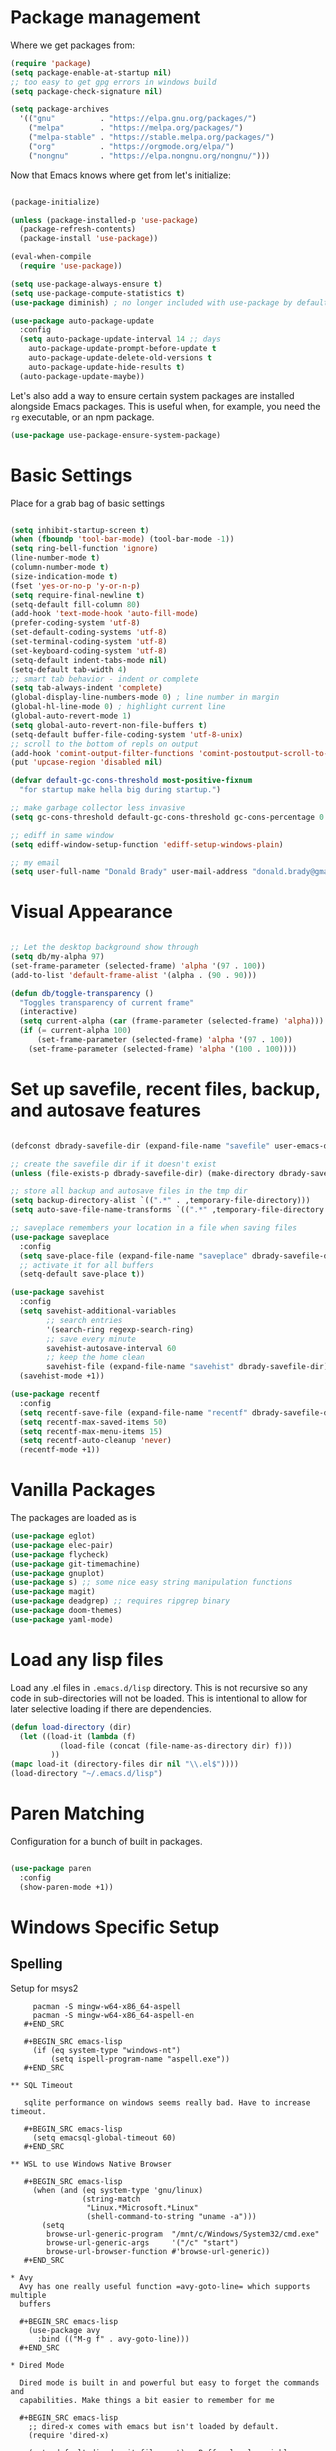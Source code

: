 * Package management

  Where we get packages from:
  
  #+BEGIN_SRC emacs-lisp
    (require 'package)
    (setq package-enable-at-startup nil)
    ;; too easy to get gpg errors in windows build    
    (setq package-check-signature nil)

    (setq package-archives
	  '(("gnu"          . "https://elpa.gnu.org/packages/")
	    ("melpa"        . "https://melpa.org/packages/")
	    ("melpa-stable" . "https://stable.melpa.org/packages/")
	    ("org"          . "https://orgmode.org/elpa/")
	    ("nongnu"       . "https://elpa.nongnu.org/nongnu/")))
  #+END_SRC

  Now that Emacs knows where get from let's initialize:

  #+BEGIN_SRC emacs-lisp

    (package-initialize)

    (unless (package-installed-p 'use-package)
      (package-refresh-contents)
      (package-install 'use-package))

    (eval-when-compile
      (require 'use-package))

    (setq use-package-always-ensure t)
    (setq use-package-compute-statistics t)
    (use-package diminish) ; no longer included with use-package by default

    (use-package auto-package-update
      :config
      (setq auto-package-update-interval 14 ;; days
        auto-package-update-prompt-before-update t
        auto-package-update-delete-old-versions t
        auto-package-update-hide-results t)
      (auto-package-update-maybe))
  #+END_SRC

  Let's also add a way to ensure certain system packages are installed
  alongside Emacs packages.  This is useful when, for example, you
  need the =rg= executable, or an npm package.
  
  #+BEGIN_SRC emacs-lisp
    (use-package use-package-ensure-system-package)
  #+END_SRC

* Basic Settings

  Place for a grab bag of basic settings

  #+BEGIN_SRC emacs-lisp

    (setq inhibit-startup-screen t)
    (when (fboundp 'tool-bar-mode) (tool-bar-mode -1))
    (setq ring-bell-function 'ignore)
    (line-number-mode t)
    (column-number-mode t)
    (size-indication-mode t)
    (fset 'yes-or-no-p 'y-or-n-p)
    (setq require-final-newline t)
    (setq-default fill-column 80)
    (add-hook 'text-mode-hook 'auto-fill-mode)
    (prefer-coding-system 'utf-8)
    (set-default-coding-systems 'utf-8)
    (set-terminal-coding-system 'utf-8)
    (set-keyboard-coding-system 'utf-8)
    (setq-default indent-tabs-mode nil)   
    (setq-default tab-width 4)            
    ;; smart tab behavior - indent or complete
    (setq tab-always-indent 'complete)
    (global-display-line-numbers-mode 0) ; line number in margin
    (global-hl-line-mode 0) ; highlight current line
    (global-auto-revert-mode 1)
    (setq global-auto-revert-non-file-buffers t)
    (setq-default buffer-file-coding-system 'utf-8-unix)    
    ;; scroll to the bottom of repls on output
    (add-hook 'comint-output-filter-functions 'comint-postoutput-scroll-to-bottom)
    (put 'upcase-region 'disabled nil)

    (defvar default-gc-cons-threshold most-positive-fixnum
      "for startup make hella big during startup.")

    ;; make garbage collector less invasive
    (setq gc-cons-threshold default-gc-cons-threshold gc-cons-percentage 0.6)

    ;; ediff in same window
    (setq ediff-window-setup-function 'ediff-setup-windows-plain)

    ;; my email
    (setq user-full-name "Donald Brady" user-mail-address "donald.brady@gmail.com")

  #+END_SRC

* Visual Appearance

    #+BEGIN_SRC emacs-lisp

      ;; Let the desktop background show through
      (setq db/my-alpha 97)
      (set-frame-parameter (selected-frame) 'alpha '(97 . 100))
      (add-to-list 'default-frame-alist '(alpha . (90 . 90)))

      (defun db/toggle-transparency ()
        "Toggles transparency of current frame"
        (interactive)
        (setq current-alpha (car (frame-parameter (selected-frame) 'alpha)))
        (if (= current-alpha 100)
            (set-frame-parameter (selected-frame) 'alpha '(97 . 100))
          (set-frame-parameter (selected-frame) 'alpha '(100 . 100))))      

  #+END_SRC

* Set up savefile, recent files, backup, and autosave features

  #+BEGIN_SRC emacs-lisp

    (defconst dbrady-savefile-dir (expand-file-name "savefile" user-emacs-directory))

    ;; create the savefile dir if it doesn't exist
    (unless (file-exists-p dbrady-savefile-dir) (make-directory dbrady-savefile-dir))

    ;; store all backup and autosave files in the tmp dir
    (setq backup-directory-alist `((".*" . ,temporary-file-directory)))
    (setq auto-save-file-name-transforms `((".*" ,temporary-file-directory t)))

    ;; saveplace remembers your location in a file when saving files
    (use-package saveplace
      :config
      (setq save-place-file (expand-file-name "saveplace" dbrady-savefile-dir))
      ;; activate it for all buffers
      (setq-default save-place t))

    (use-package savehist
      :config
      (setq savehist-additional-variables
            ;; search entries
            '(search-ring regexp-search-ring)
            ;; save every minute
            savehist-autosave-interval 60
            ;; keep the home clean
            savehist-file (expand-file-name "savehist" dbrady-savefile-dir))
      (savehist-mode +1))

  #+END_SRC

  #+BEGIN_SRC emacs-lisp
    (use-package recentf
      :config
      (setq recentf-save-file (expand-file-name "recentf" dbrady-savefile-dir))
      (setq recentf-max-saved-items 50)
      (setq recentf-max-menu-items 15)
      (setq recentf-auto-cleanup 'never)
      (recentf-mode +1))
  #+END_SRC

* Vanilla Packages

  The packages are loaded as is

  #+BEGIN_SRC emacs-lisp
    (use-package eglot)
    (use-package elec-pair)
    (use-package flycheck)
    (use-package git-timemachine)
    (use-package gnuplot)
    (use-package s) ;; some nice easy string manipulation functions
    (use-package magit)
    (use-package deadgrep) ;; requires ripgrep binary
    (use-package doom-themes)
    (use-package yaml-mode)
  #+END_SRC

* Load any lisp files

  Load any .el files in =.emacs.d/lisp= directory. This is not recursive so any
  code in sub-directories will not be loaded. This is intentional to allow for
  later selective loading if there are dependencies. 
  
  #+BEGIN_SRC emacs-lisp
    (defun load-directory (dir)
      (let ((load-it (lambda (f)
               (load-file (concat (file-name-as-directory dir) f)))
             ))
    (mapc load-it (directory-files dir nil "\\.el$"))))
    (load-directory "~/.emacs.d/lisp")
  #+END_SRC
  
* Paren Matching

  Configuration for a bunch of built in packages.

  #+BEGIN_SRC emacs-lisp

    (use-package paren
      :config
      (show-paren-mode +1))

  #+END_SRC

* Windows Specific Setup
  
** Spelling

   Setup for msys2
  
   #+BEGIN_EXAMPLE
     pacman -S mingw-w64-x86_64-aspell
     pacman -S mingw-w64-x86_64-aspell-en
   #+END_SRC
  
   #+BEGIN_SRC emacs-lisp
     (if (eq system-type "windows-nt")
         (setq ispell-program-name "aspell.exe"))
   #+END_SRC

** SQL Timeout

   sqlite performance on windows seems really bad. Have to increase timeout.

   #+BEGIN_SRC emacs-lisp
     (setq emacsql-global-timeout 60)
   #+END_SRC

** WSL to use Windows Native Browser

   #+BEGIN_SRC emacs-lisp
     (when (and (eq system-type 'gnu/linux)
                (string-match
                 "Linux.*Microsoft.*Linux"
                 (shell-command-to-string "uname -a")))
       (setq
        browse-url-generic-program  "/mnt/c/Windows/System32/cmd.exe"
        browse-url-generic-args     '("/c" "start")
        browse-url-browser-function #'browse-url-generic))
   #+END_SRC
   
* Avy
  Avy has one really useful function =avy-goto-line= which supports multiple
  buffers

  #+BEGIN_SRC emacs-lisp
    (use-package avy
      :bind (("M-g f" . avy-goto-line)))
  #+END_SRC
  
* Dired Mode

  Dired mode is built in and powerful but easy to forget the commands and
  capabilities. Make things a bit easier to remember for me

  #+BEGIN_SRC emacs-lisp
    ;; dired-x comes with emacs but isn't loaded by default.
    (require 'dired-x)

    (setq-default dired-omit-files-p t) ; Buffer-local variable
    (setq dired-omit-files (concat dired-omit-files "\\|^\\..+$"))
    (setq dired-dwim-target t) ;; guess destination
    (setq dired-recursive-copies 'always)
    (setq dired-recursive-deletes 'always)

    (define-key dired-mode-map (kbd "% f") 'find-name-dired)
    (define-key dired-mode-map (kbd "% .") 'dired-omit-mode)
    (define-key dired-mode-map (kbd "% w") 'db/wsl-open-in-external-app)

  #+END_SRC

* Text Scaling

  =default-text-scale= allows you to quickly resize text. By default binds to
  C-M-= and C-M-- to increase and decrease the face size 

  #+BEGIN_SRC emacs-lisp
    (use-package default-text-scale
      :config
      (default-text-scale-mode))
  #+END_SRC

* Ivy

  #+BEGIN_SRC emacs-lisp
    (use-package ivy
      :config
      (setq ivy-use-virtual-buffers t)
      (setq ivy-use-selectable-prompt t)
      (setq enable-recursive-minibuffers t)
      (ivy-mode 1))
  #+END_SRC

* Swiper
  Use swiper for better searching
  #+BEGIN_SRC emacs-lisp
    (use-package swiper
      :bind
      (("\C-s" . swiper)))
  #+END_SRC

* Orderless
  When searching order does not matter making it easier to find things. 

  #+BEGIN_SRC emacs-lisp
    (use-package orderless
      :config
      (setq completion-styles '(orderless)))
  #+END_SRC

* Marginalia
  Provides richer annotaions in minibuffer

  #+BEGIN_SRC emacs-lisp

    (use-package marginalia
      ;; Either bind `marginalia-cycle` globally or only in the minibuffer
    :bind (("M-A" . marginalia-cycle)
           :map minibuffer-local-map
           ("M-A" . marginalia-cycle))
    :init
    ;; Must be in the :init section of use-package such that the mode gets
    ;; enabled right away. Note that this forces loading the package.
    (marginalia-mode))

  #+END_SRC

* PDF Tools
  PDF viewer and annotator

  #+BEGIN_SRC emacs-lisp
    (use-package pdf-tools
      :init
      (pdf-loader-install))
  #+END_SRC

* Yas Snippets
  Use yas snippets templating package

  #+BEGIN_SRC emacs-lisp
    (use-package yasnippet
      :config
      (yas-global-mode 1))
    (use-package yasnippet-snippets)
  #+END_SRC

* Projectile

  [[https://projectile.mx/][Projectile]] is useful for navigating dev projects
  
  #+BEGIN_SRC emacs-lisp
    (use-package projectile)
    (require 'projectile)
    (projectile-mode +1)
    (define-key projectile-mode-map (kbd "s-p") 'projectile-command-map)
    (define-key projectile-mode-map (kbd "C-c p") 'projectile-command-map)
  #+END_SRC

* Org Mode

** Org Mode Packages

   #+BEGIN_SRC emacs-lisp
     (use-package org)
     (use-package org-contrib)
     (use-package org-superstar)
     (use-package org-edna)
     (use-package org-ql)
     (use-package counsel)
     (require 'org-habit)
  #+END_SRC

** Org Appearance

  #+BEGIN_SRC emacs-lisp


  #+END_SRC
  
** Basic Org Config  

   #+BEGIN_SRC emacs-lisp
     (add-hook 'org-mode-hook (lambda () (org-superstar-mode 1)))
     (define-key org-mode-map (kbd "C-c l") 'org-store-link)
     (define-key org-mode-map (kbd "C-x n s") 'org-toggle-narrow-to-subtree)
     (define-key org-mode-map (kbd "C-c C-j") 'counsel-org-goto)

     (setq org-image-actual-width nil)
     (setq org-modules (append '(org-protocol) org-modules))
     (setq org-modules (append '(habit) org-modules))
     (setq org-catch-invisible-edits 'smart)
     (setq org-ctrl-k-protect-subtree t)
     (set-face-attribute 'org-headline-done nil :strike-through t)
     (setq org-return-follows-link t)
     (setq org-adapt-indentation t)
     (setq org-odt-preferred-output-format "docx")
   #+END_SRC

** Org File Locations

   My setup now includes two org-directories under an umberlla OrgDocuments
   directory. They are personal and dcllp (work). The default opening setup is
   to default to personal. Some files may also be gpg encrypted and need to be
   added as well.

   #+BEGIN_SRC emacs-lisp
     (setq org-directory-personal "~/OrgDocuments/personal")
     (setq org-directory-work "~/OrgDocuments/dcllp")
     (setq org-directory org-directory-personal)
     (setq org-id-locations-file (expand-file-name ".org-id-locations" org-directory))
     (setq org-attach-dir-relative t)

     (defun db/org-agenda-files ()
       ;; org files for agenda
       (setq ofiles (directory-files-recursively org-directory "org$"))
       ;; some may be encrypted though
       (setq gfiles (directory-files-recursively org-directory "org.gpg$"))
       (append ofiles gfiles))

     (setq org-agenda-files (db/org-agenda-files))
     (setq org-default-notes-file (concat org-directory "/index.org"))
  #+END_SRC

** Org Roam

   Likewise org-roam defaults to personal.

   #+BEGIN_SRC emacs-lisp
     (setq org-roam-v2-ack t)
     (use-package org-roam)
     (setq org-roam-directory (expand-file-name "roam" org-directory))
     (setq org-roam-db-location (expand-file-name "org-roam.db" org-roam-directory))
     (setq org-roam-db-autosync-mode t)

     ;; required for org-roam bookmarklet 
     (require 'org-roam-protocol)

     ;; Org-roam Capture Templates

     ;; Starter pack. If there is only one, it uses automatically without asking.

     (setq org-roam-capture-templates
           '(("d" "default" plain "%?"
              :if-new (file+head"%(format-time-string \"%Y-%m-%d--%H-%M-%SZ--${slug}.org\" (current-time) t)"
                                "#+title: ${title}\n#+filetags: %^G:\n\n* ${title}\n\n")
              :unnarrowed t)
             ("y" "yank" plain "%?"
              :if-new (file+head"%(format-time-string \"%Y-%m-%d--%H-%M-%SZ--${slug}.org\" (current-time) t)"
                                "#+title: ${title}\n#+filetags: %^G\n%c\n")
              :unnarrowed t)
             ("o" "org-roam-it" plain "%?"
              :if-new (file+head"%(format-time-string \"%Y-%m-%d--%H-%M-%SZ--${slug}.org\" (current-time) t)"
                                "#+title: ${title}\n#+filetags:\n{ref}\n")
              :unnarrowed t)))

     (add-hook 'org-capture-after-finalize-hook
               (lambda ()
                 (if (org-roam-file-p)
                     (org-roam-db-sync))))

   #+END_SRC

** Language Support

   #+BEGIN_SRC emacs-lisp
     (org-babel-do-load-languages
      'org-babel-load-languages
      '((emacs-lisp . t)
        (ruby . t)
        (python . t)
        (sql . t)
        (shell . t)
        (clojure . t)
        (gnuplot . t)))

     (setq org-confirm-babel-evaluate nil)
     (setq org-export-with-smart-quotes t)
     (setq org-src-fontify-natively t)
     (setq org-src-tab-acts-natively t)
     (setq org-src-window-setup 'current-window)

   #+END_SRC

** Task Handling and Agenda

   Establishes the states and other settings related to task handling.

   #+BEGIN_SRC emacs-lisp

     (setq org-enforce-todo-dependencies t)
     (setq org-enforce-todo-checkbox-dependencies t)
     (setq org-deadline-warning-days 7)

     (setq org-todo-keywords '((sequence
                                "TODO(t)"
                                "STARTED(s)"
                                "DELEGATED(e)"
                                "WAITING(w)" "|"
                                "DONE(d)"
                                "SUSPENDED(u)"
                                "SKIPPED(k)")))
     (setq org-log-done 'time)
     (setq org-log-into-drawer t)
     (setq org-log-reschedule 'note)

     ;; agenda settings
     (setq org-agenda-span 1)
     (setq org-agenda-start-on-weekday nil)

     (add-hook 'org-agenda-mode-hook (lambda ()
                                       (define-key org-agenda-mode-map (kbd "S") 'org-agenda-schedule)))
     (add-hook 'org-agenda-mode-hook (lambda ()
                                       (define-key org-agenda-mode-map (kbd "D") 'org-agenda-deadline)))

   #+END_SRC


   Stealing Prot's agenda setup which is really nice and doesn't depend on org-super-agenda

   #+BEGIN_SRC emacs-lisp

     (setq org-agenda-custom-commands
           `(("A" "Daily agenda and top priority tasks"
              ((tags-todo "*"
                          ((org-agenda-skip-function '(org-agenda-skip-if nil '(timestamp)))
                           (org-agenda-skip-function
                            `(org-agenda-skip-entry-if
                              'notregexp ,(format "\\[#%s\\]" (char-to-string org-priority-highest))))
                           (org-agenda-block-separator nil)
                           (org-agenda-overriding-header "Important tasks without a date\n")))
               (agenda "" ((org-agenda-span 1)
                           (org-deadline-warning-days 0)
                           (org-agenda-block-separator nil)
                           (org-scheduled-past-days 0)
                           ;; We don't need the `org-agenda-date-today'
                           ;; highlight because that only has a practical
                           ;; utility in multi-day views.
                           (org-agenda-day-face-function (lambda (date) 'org-agenda-date))
                           (org-agenda-format-date "%A %-e %B %Y")
                           (org-agenda-overriding-header "\nToday's agenda\n")))
               (agenda "" ((org-agenda-start-on-weekday nil)
                           (org-agenda-start-day "+1d")
                           (org-agenda-span 3)
                           (org-deadline-warning-days 0)
                           (org-agenda-block-separator nil)
                           (org-agenda-skip-function '(org-agenda-skip-entry-if 'todo 'done))
                           (org-agenda-overriding-header "\nNext three days\n")))
               (agenda "" ((org-agenda-time-grid nil)
                           (org-agenda-start-on-weekday nil)
                           ;; We don't want to replicate the previous section's
                           ;; three days, so we start counting from the day after.
                           (org-agenda-start-day "+3d")
                           (org-agenda-span 14)
                           (org-agenda-show-all-dates nil)
                           (org-agenda-time-grid nil)
                           (org-deadline-warning-days 0)
                           (org-agenda-block-separator nil)
                           (org-agenda-entry-types '(:deadline))
                           (org-agenda-skip-function '(org-agenda-skip-entry-if 'todo 'done))
                           (org-agenda-overriding-header "\nUpcoming deadlines (+14d)\n")))))
             ("P" "Plain text daily agenda and top priorities"
              ((tags-todo "*"
                          ((org-agenda-skip-function '(org-agenda-skip-if nil '(timestamp)))
                           (org-agenda-skip-function
                            `(org-agenda-skip-entry-if
                              'notregexp ,(format "\\[#%s\\]" (char-to-string org-priority-highest))))
                           (org-agenda-block-separator nil)
                           (org-agenda-overriding-header "Important tasks without a date\n")))
               (agenda "" ((org-agenda-span 1)
                           (org-deadline-warning-days 0)
                           (org-agenda-block-separator nil)
                           (org-scheduled-past-days 0)
                           ;; We don't need the `org-agenda-date-today'
                           ;; highlight because that only has a practical
                           ;; utility in multi-day views.
                           (org-agenda-day-face-function (lambda (date) 'org-agenda-date))
                           (org-agenda-format-date "%A %-e %B %Y")
                           (org-agenda-overriding-header "\nToday's agenda\n")))
               (agenda "" ((org-agenda-start-on-weekday nil)
                           (org-agenda-start-day "+1d")
                           (org-agenda-span 3)
                           (org-deadline-warning-days 0)
                           (org-agenda-block-separator nil)
                           (org-agenda-skip-function '(org-agenda-skip-entry-if 'todo 'done))
                           (org-agenda-overriding-header "\nNext three days\n")))
               (agenda "" ((org-agenda-time-grid nil)
                           (org-agenda-start-on-weekday nil)
                           ;; We don't want to replicate the previous section's
                           ;; three days, so we start counting from the day after.
                           (org-agenda-start-day "+3d")
                           (org-agenda-span 14)
                           (org-agenda-show-all-dates nil)
                           (org-agenda-time-grid nil)
                           (org-deadline-warning-days 0)
                           (org-agenda-block-separator nil)
                           (org-agenda-entry-types '(:deadline))
                           (org-agenda-skip-function '(org-agenda-skip-entry-if 'todo 'done))
                           (org-agenda-overriding-header "\nUpcoming deadlines (+14d)\n"))))
              ((org-agenda-with-colors nil)
               (org-agenda-prefix-format "%t %s")
               (org-agenda-current-time-string ,(car (last org-agenda-time-grid)))
               (org-agenda-fontify-priorities nil)
               (org-agenda-remove-tags t))
              ("agenda.txt"))))

     (defvar prot-org-custom-daily-agenda
       ;; NOTE 2021-12-08: Specifying a match like the following does not
       ;; work.
       ;;
       ;; tags-todo "+PRIORITY=\"A\""
       ;;
       ;; So we match everything and then skip entries with
       ;; `org-agenda-skip-function'.
       `((tags-todo "*"
                    ((org-agenda-skip-function '(org-agenda-skip-if nil '(timestamp)))
                     (org-agenda-skip-function
                      `(org-agenda-skip-entry-if
                        'notregexp ,(format "\\[#%s\\]" (char-to-string org-priority-highest))))
                     (org-agenda-block-separator nil)
                     (org-agenda-overriding-header "Important tasks without a date\n")))
         (agenda "" ((org-agenda-span 1)
                     (org-deadline-warning-days 0)
                     (org-agenda-block-separator nil)
                     (org-scheduled-past-days 0)
                     ;; We don't need the `org-agenda-date-today'
                     ;; highlight because that only has a practical
                     ;; utility in multi-day views.
                     (org-agenda-day-face-function (lambda (date) 'org-agenda-date))
                     (org-agenda-format-date "%A %-e %B %Y")
                     (org-agenda-overriding-header "\nToday's agenda\n")))
         (agenda "" ((org-agenda-start-on-weekday nil)
                     (org-agenda-start-day "+1d")
                     (org-agenda-span 3)
                     (org-deadline-warning-days 0)
                     (org-agenda-block-separator nil)
                     (org-agenda-skip-function '(org-agenda-skip-entry-if 'todo 'done))
                     (org-agenda-overriding-header "\nNext three days\n")))
         (agenda "" ((org-agenda-time-grid nil)
                     (org-agenda-start-on-weekday nil)
                     ;; We don't want to replicate the previous section's
                     ;; three days, so we start counting from the day after.
                     (org-agenda-start-day "+3d")
                     (org-agenda-span 14)
                     (org-agenda-show-all-dates nil)
                     (org-agenda-time-grid nil)
                     (org-deadline-warning-days 0)
                     (org-agenda-block-separator nil)
                     (org-agenda-entry-types '(:deadline))
                     (org-agenda-skip-function '(org-agenda-skip-entry-if 'todo 'done))
                     (org-agenda-overriding-header "\nUpcoming deadlines (+14d)\n"))))
       "Custom agenda for use in `org-agenda-custom-commands'.")

     (setq org-agenda-custom-commands
           `(("A" "Daily agenda and top priority tasks"
              ,prot-org-custom-daily-agenda)
             ("P" "Plain text daily agenda and top priorities"
              ,prot-org-custom-daily-agenda
              ((org-agenda-with-colors nil)
               (org-agenda-prefix-format "%t %s")
               (org-agenda-current-time-string ,(car (last org-agenda-time-grid)))
               (org-agenda-fontify-priorities nil)
               (org-agenda-remove-tags t))
              ("agenda.txt"))))

   #+END_SRC         

** Diary Settings

    I don't use the diary file but it's useful for holidays.

    #+BEGIN_SRC emacs-lisp
      (setq calendar-bahai-all-holidays-flag nil)
      (setq calendar-christian-all-holidays-flag t)
      (setq calendar-hebrew-all-holidays-flag t)
      (setq calendar-islamic-all-holidays-flag t)
   #+END_SRC

** Calfw

   [[https://github.com/kiwanami/emacs-calfw][Calfw]] generates useful calendar views suitable for printing or providing a
   more visual outlook on the day, week, two weeks, or month

   #+BEGIN_SRC emacs-lisp
     (use-package calfw)
     (use-package calfw-org)
     (require 'calfw)
     (require 'calfw-org)

     (defun db/my-open-calendar ()
       (interactive)
       (cfw:open-calendar-buffer
        :contents-sources
        (list
         (cfw:org-create-source "Green")  ; orgmode source
         ;;    (cfw:howm-create-source "Blue")  ; howm source
         ;;    (cfw:cal-create-source "Orange") ; diary source
         ;;    (cfw:ical-create-source "Moon" "~/moon.ics" "Gray")  ; ICS source1
         ;;    (cfw:ical-create-source "gcal" "https://..../basic.ics" "IndianRed") ; google calendar ICS
         )))
    #+END_SRC

** Org Edna

   Provides more powerful org dependency management.

   #+BEGIN_SRC emacs-lisp
     (org-edna-mode)

     (defun db/org-edna-blocked-by-descendants ()
       "Adds PROPERTY blocking this tasks unless descendants are DONE"
       (interactive)
       (org-set-property "BLOCKER" "descendants"))

     (defun db/org-edna-blocked-by-ancestors ()
       "Adds PROPERTY blocking this tasks unless ancestors are DONE"
       (interactive)
       (org-set-property "BLOCKER" "ancestors"))

     (defun db/org-edna-current-id ()
       "Get the current ID to make it easier to set up BLOCKER ids"
       (interactive)
       (set-register 'i (org-entry-get (point) "ID"))
       (message "ID stored"))

     (defun db/org-edna-blocked-by-id ()
       "Adds PROPERTY blocking task at point with specific task ID"
       (interactive)
       (org-set-property "BLOCKER" (s-concat "ids(" (get-register 'i) ")")))

     (define-key org-mode-map (kbd "C-c C-x <up>") 'db/org-edna-blocked-by-ancestors)
     (define-key org-mode-map (kbd "C-c C-x <down>") 'db/org-edna-blocked-by-descendants)
     (define-key org-mode-map (kbd "C-c C-x <left>") 'db/org-edna-current-id)
     (define-key org-mode-map (kbd "C-c C-x <right>") 'db/org-edna-blocked-by-id)
     (define-key org-mode-map (kbd "C-c C-x i") 'org-id-get-create)
     ;; override y (agenda year) with more useful todo yesterday for marking habits done prior day 
     (define-key org-agenda-mode-map (kbd "y") 'org-agenda-todo-yesterday)

   #+END_SRC

** Filter Refile Targets

   I have monthly log files used to take notes / journal that are sources of refile
   items but not targets. They are named YYYY-MM(w).org

   #+BEGIN_SRC emacs-lisp
     (defun db-filtered-refile-targets ()
       "Removes month journals as valid refile targets"
       (remove nil (mapcar (lambda (x)
                             (if (string-match-p "journals" x)
                                 nil x)) org-agenda-files)))

     (setq org-refile-targets '((db-filtered-refile-targets :maxlevel . 10)))

   #+END_SRC

** Org Capture Setup

   Org capture templates for Chrome org-capture from [[https://github.com/sprig/org-capture-extension][site]].

   Added this file: ~/.local/share/applications/org-protocol.desktop~ using the
   following command:

   #+BEGIN_EXAMPLE
     cat > "${HOME}/.local/share/applications/org-protocol.desktop" << EOF
     [Desktop Entry]
     Name=org-protocol
     Exec=emacsclient %u
     Type=Application
     Terminal=false
     Categories=System;
     MimeType=x-scheme-handler/org-protocol;
     EOF
   #+END_EXAMPLE

   and then run

   #+BEGIN_EXAMPLE
     update-desktop-database ~/.local/share/applications
   #+END_EXAMPLE

   #+BEGIN_SRC emacs-lisp
     (require 'org-protocol)
   #+END_SRC

*** Setting up org-protocol handler. This page has best description:
    [[https://github.com/sprig/org-capture-extension#set-up-handlers-in-emacs][This page]] has the best description. This is working in linux only, hence the todo. 

    #+BEGIN_SRC emacs-lisp
      (defun transform-square-brackets-to-round-ones(string-to-transform)
        "Transforms [ into ( and ] into ), other chars left unchanged."
        (concat 
         (mapcar #'(lambda (c) (if (equal c ?[) ?\( (if (equal c ?]) ?\) c))) string-to-transform))
        )

      (defvar db/org-contacts-template "* %(org-contacts-template-name)
              :PROPERTIES:
              :ADDRESS: %^{289 Cleveland St. Brooklyn, 11206 NY, USA}
              :MOBILE: %^{MOBILE}
              :BIRTHDAY: %^{yyyy-mm-dd}
              :EMAIL: %(org-contacts-template-email)
              :NOTE: %^{NOTE}
              :END:" "Template for org-contacts.")

      ;; if you set this variable you have to redefine the default t/Todo.
      (setq org-capture-templates 
            `(

              ("t" "Tasks")

              ;; TODO     (t) Todo template
              ("tt" "Todo" entry (file+headline ,org-default-notes-file "Refile")
               "* TODO %?"
               :empty-lines 1)

              ("te" "Delegated" entry (file+headline ,org-default-notes-file "Refile")
               "* DELEGATED %?
               :PROPERTIES:
               :OWNER: %^{Delegated to?}
               :END:"
               :empty-lines 1)

              ;; Note (n) template
              ("n" "Note" entry (file+headline ,org-default-notes-file "Refile")
               "* %? %(%i)"
               :empty-lines 1)

              ;; Protocol (p) template
              ("p" "Protocol" entry (file+headline ,org-default-notes-file "Refile")
               "* %^{Title}
                          Source: %u, %c
                         ,#+BEGIN_QUOTE
                         %i
                         ,#+END_QUOTE
                         %?"
               :empty-lines 1)

              ;; Protocol Link (L) template
              ("L" "Protocol Link" entry (file+headline ,org-default-notes-file "Refile")
               "* %? [[%:link][%(transform-square-brackets-to-round-ones \"%:description\")]]"
               :empty-lines 1)

              ;; Goal (G) template
              ("G" "Goal" entry (file+headline ,org-default-notes-file "Refile")
               "* GOAL %^{Describe your goal}
            Added on %U - Last reviewed on %U
                 :SMART:
                 :Sense: %^{What is the sense of this goal?}
            :Measurable: %^{How do you measure it?}
               :Actions: %^{What actions are needed?}
             :Resources: %^{Which resources do you need?}
               :Timebox: %^{How much time are you spending for it?}
                   :END:"
               :empty-lines 1)
              ;; Contact (c) template
              ("c" "Contact" entry (file+headline ,(concat org-directory "/contacts.org") "Contacts")
               "* %(org-contacts-template-name)
            :PROPERTIES:
             :ADDRESS: %^{289 Cleveland St. Brooklyn, 11206 NY, USA}
            :BIRTHDAY: %^{yyyy-mm-dd}
               :EMAIL: %(org-contacts-template-email)
                 :TEL: %^{NUMBER}
                :NOTE: %^{NOTE}
            :END:"
               :empty-lines 1)
              ))

   #+END_SRC        

** Org Download

   Drag and drop support for images

   #+BEGIN_SRC emacs-lisp
     (use-package org-download)
     (require 'org-download)
     (setq org-download-method 'attach)
     ;; Drag-and-drop to `dired`
     (add-hook 'dired-mode-hook 'org-download-enable)
   #+END_SRC

** Personal and Work Toggle

   #+BEGIN_SRC emacs-lisp
     (defun db/org-work-context ()
       (interactive)
       (setq org-directory org-directory-work)
       (db/org-switch-context))

     (defun db/org-personal-context ()
       (interactive)
       (setq org-directory org-directory-personal)
       (db/org-switch-context))

     (defun db/org-switch-context ()
       (setq org-agenda-files (db/org-agenda-files))
       (setq org-default-notes-file (concat org-directory "/index.org"))
       (setq org-id-locations-file (expand-file-name ".org-id-locations" org-directory))
       (setq org-roam-directory (expand-file-name "roam" org-directory))
       (setq org-roam-db-location (expand-file-name "org-roam.db" org-roam-directory))
       (org-roam-db-sync))
  #+END_SRC

** Other Customizations

* Reading Email with mu4e

  mu4e isn't in melpa (wtf) and has to be installed by installing mu which
  on fedora is =sudu dnf install maildir-utils=

  To initialize the database =mu init --maildir=~/Maildir --my-address=donald.brady@gmail.com=

   #+BEGIN_SRC emacs-lisp
     (if (file-directory-p "/usr/share/emacs/site-lisp/mu4e")
         (progn
           ;; if the directory exists then load up otherwise not
           (add-to-list 'load-path "/usr/share/emacs/site-lisp/mu4e")
           (require 'mu4e)

           ;; contexts
           (setq mu4e-contexts
                 `( ,(make-mu4e-context
                      :name "gmail"
                      :enter-func (lambda () (mu4e-message "Entering gmail context"))
                      :leave-func (lambda () (mu4e-message "Leaving gmail Context"))
                      ;; we match based on the contact-fields of the message
                      :match-func (lambda (msg)
                                    (when msg
                                      (mu4e-message-contact-field-matches msg
                                                                          :to "donald.brady@gmail.com")))
                      :vars '( ( user-mail-address	    . "donald.brady@gmail.com"  )
                               ( user-full-name	    . "Donald Brady" )
                               ( mu4e-compose-signature .
                                 (concat
                                  "Donald Brady\n"
                                  "e: donald.brady@gmail.com\n"))))))

           (setq mu4e-context-policy 'pick-first)

           ;; use mu4e for e-mail in emacs
           (setq mail-user-agent 'mu4e-user-agent)

           ;; these must start with a "/", and must exist
           ;; (i.e.. /home/user/Maildir/gmail/Sent must exist) you use e.g. 'mu mkdir' and
           ;; 'mu init' to make the Maildirs if they don't already exist.

           (setq mu4e-sent-folder   "/gmail/Sent")
           (setq mu4e-drafts-folder "/gmail/Drafts")
           (setq mu4e-trash-folder  "/gmail/Trash")
           (setq mu4e-refile-folder "/gmail/Archive")

           ;; mbsync for fetching email
           (setq mu4e-get-mail-command "mbsync -V gmail")

           ;; reading
           (setq mu4e-attachment-dir "~/Downloads")  

           (define-key mu4e-view-mode-map (kbd "C-c C-o") 'mu4e~view-browse-url-from-binding)  

           ;; View images inline

           (setq mu4e-view-show-images t)
           (when (fboundp 'imagemagick-register-types)
             (imagemagick-register-types))

           ;; You will need to install =msmtp= and configure that as needed.

           (setq message-send-mail-function 'message-send-mail-with-sendmail)
           (setq message-sendmail-extra-arguments '("--read-envelope-from"))
           (setq message-sendmail-f-is-evil 't)
           (setq sendmail-program "msmtp") 

           ;; agenda integration
           (require 'org-mu4e)
           (setq org-mu4e-link-query-in-headers-mode nil)

           ;; contacts integration
           (load-file (expand-file-name "lisp/org-contacts/org-contacts.el" user-emacs-directory))
           (require 'org-contacts)

           (setq org-contacts-files '("~/OrgDocuments/personal/contacts.org"))
           (setq mu4e-org-contacts-file (car org-contacts-files))
           (add-to-list 'mu4e-headers-actions
                        '("org-contact-add" . mu4e-action-add-org-contact) t)
           (add-to-list 'mu4e-view-actions
                        '("org-contact-add" . mu4e-action-add-org-contact) t)


           ;; global key
           (global-set-key (kbd "C-c m") 'mu4e)
           ))
     
   #+END_SRC

* Elfeed

  Read news with elfeed

  #+BEGIN_SRC emacs-lisp
    (use-package elfeed)
    (use-package elfeed-org
      :init
      (setq elfeed-set-max-connections 32)
      (setq rmh-elfeed-org-files (list (expand-file-name "rss-feeds.org" org-directory-personal)))
      (elfeed-org)
      :bind
      (("C-c r" . elfeed)
       :map elfeed-show-mode-map
       ("o" . elfeed-show-visit)
       :map elfeed-search-mode-map
       ("o" . elfeed-search-browse-url)))

   #+END_SRC

* Org Present

  #+BEGIN_SRC emacs-lisp

    (unless (package-installed-p 'org-present)
      (package-install 'org-present))

    (defun db/org-present-prepare-slide (buffer-name heading)
      ;; Show only top-level headlines
      (org-overview)

      ;; Unfold the current entry
      (org-show-entry)

      ;; Show only direct subheadings of the slide but don't expand them
      (org-show-children))

    (defun db/org-present-start ()
      ;; Tweak font sizes
      (setq-local face-remapping-alist '((default (:height 1.5) variable-pitch)
                     (header-line (:height 4.0) variable-pitch)
                     (org-document-title (:height 1.75) org-document-title)
                     (org-code (:height 1.55) org-code)
                     (org-verbatim (:height 1.55) org-verbatim)
                     (org-block (:height 1.25) org-block)
                     (org-block-begin-line (:height 0.7) org-block)))

      ;; Set a blank header line string to create blank space at the top
      (setq header-line-format " ")

      ;; Display inline images automatically
      (org-display-inline-images)

      ;; Center the presentation and wrap lines
      (visual-fill-column-mode 1)
      (visual-line-mode 1))

    (defun db/org-present-end ()
      ;; Reset font customizations
      (setq-local face-remapping-alist '((default variable-pitch default)))

      ;; Clear the header line string so that it isn't displayed
      (setq header-line-format nil)

      ;; Stop displaying inline images
      (org-remove-inline-images)

      ;; Stop centering the document
      (visual-fill-column-mode 0)
      (visual-line-mode 0))

    ;; Turn on variable pitch fonts in Org Mode buffers
    ;; (add-hook 'org-mode-hook 'variable-pitch-mode)

    ;; Register hooks with org-present
    (add-hook 'org-present-mode-hook 'db/org-present-start)
    (add-hook 'org-present-mode-quit-hook 'db/org-present-end)
    (add-hook 'org-present-after-navigate-functions 'db/org-present-prepare-slide)

  #+END_SRC

* Blogging / Org2Blog

  Blogging set up for https://www.donald-brady.com

  #+BEGIN_SRC emacs-lisp
    (use-package org2blog
      :config
      (setq org2blog/wp-blog-alist
            '(
              ("wordpress"
               :url "https://donaldbrady.wordpress.com/xmlrpc.php"
               :username "donald.brady@gmail.com")))
      (setq org2blog/wp-image-upload t)
      (setq org2blog/wp-image-thumbnails t)
      :bind
      ("\C-c h" . org2blog-user-interface))

  #+END_SRC

* Developer Modes

  #+BEGIN_SRC emacs-lisp
    (require 'yaml-mode)
    (add-to-list 'auto-mode-alist '("\\.yml\\'" . yaml-mode))
   #+END_SRC

* Company

  #+BEGIN_SRC emacs-lisp
    (use-package company
      :config
      (add-hook 'after-init-hook 'global-company-mode))

    (use-package company-emoji
      :init
      (add-to-list 'company-backends 'company-emoji))

  #+END_SRC

* Globally set keys

  #+BEGIN_SRC emacs-lisp
    ;; keyboard macros
    (global-set-key (kbd "<f1>") 'start-kbd-macro)
    (global-set-key (kbd "<f2>") 'end-kbd-macro)
    (global-set-key (kbd "<f3>") 'call-last-kbd-macro)

    (define-key global-map (kbd "\C-ca") 'org-agenda)
    (define-key global-map (kbd "\C-cc") 'org-capture)
    (define-key global-map (kbd "C-c n b") 'org-roam-buffer-toggle)
    (define-key global-map (kbd "C-c n f") 'org-roam-node-find)
    (define-key global-map (kbd "C-c n c") 'org-roam-capture)              
    (define-key global-map (kbd "C-c n g") 'org-roam-graph)
    (define-key global-map (kbd "C-c n i") 'org-roam-insert)
    (define-key global-map (kbd "C-c n .") 'org-roam-dailies-goto-today)
    (define-key global-map (kbd "C-c n d") 'org-roam-dailies-capture-today)
    (define-key global-map (kbd "C-c n y") 'org-roam-dailies-goto-yesterday)
    (define-key global-map (kbd "C-c n t") 'org-roam-dailies-goto-tomorrow)
    (define-key global-map (kbd "C-c n i") 'org-roam-node-insert)
    (define-key global-map (kbd "C-c n r") 'counsel-rg)
    (define-key global-map (kbd "C-c n o") 'counsel-org-agenda-headlines)

    ;; replace buffer-menu with ibuffer
    (global-set-key (kbd "C-x C-b") 'ibuffer)

    (global-set-key (kbd "<f12>") 'bury-buffer) ;; F12 on logi keybpard

    (global-set-key (kbd "C-c M-l") 'global-display-line-numbers-mode)

  #+END_SRC

* Theme and Faces

  #+BEGIN_SRC emacs-lisp

    (load-theme 'modus-vivendi)
    
  #+END_SRC

* Start a server

  #+BEGIN_SRC emacs-lisp
    (load "server")
    (unless (server-running-p) (server-start))
  #+END_SRC
